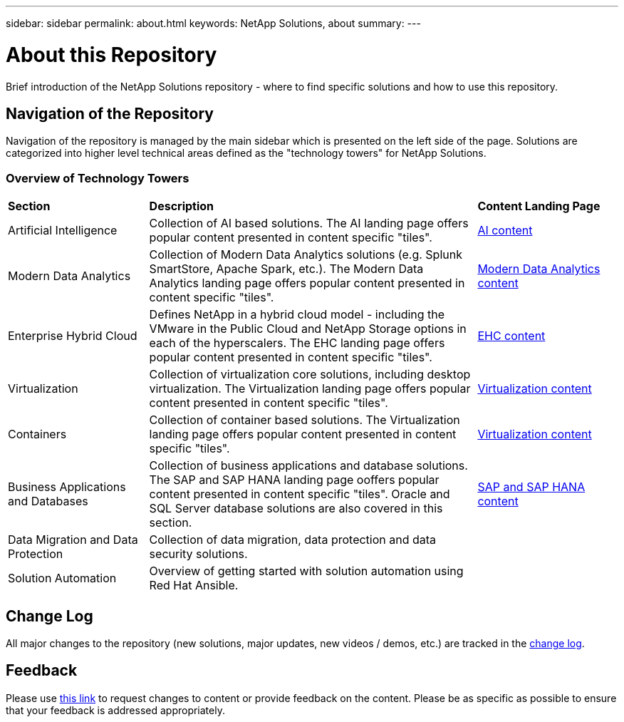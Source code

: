---
sidebar: sidebar
permalink: about.html
keywords: NetApp Solutions, about
summary:
---

= About this Repository
:hardbreaks:
:nofooter:
:icons: font
:linkattrs:
:imagesdir: ./../media/

[.lead]
Brief introduction of the NetApp Solutions repository - where to find specific solutions and how to use this repository.

== Navigation of the Repository
Navigation of the repository is managed by the main sidebar which is presented on the left side of the page.  Solutions are categorized into higher level technical areas defined as the "technology towers" for NetApp Solutions.

=== Overview of Technology Towers

[width=100%,cols="3,7,3",grid="rows"]
|===
| *Section* | *Description* | *Content Landing Page*
| Artificial Intelligence
| Collection of AI based solutions.  The AI landing page offers popular content presented in content specific "tiles".
| link:ai/index.html[AI content]
//
| Modern Data Analytics
| Collection of Modern Data Analytics solutions (e.g. Splunk SmartStore, Apache Spark, etc.).  The Modern Data Analytics landing page offers popular content presented in content specific "tiles".
| link:data-analytics/index.html[Modern Data Analytics content]
//
| Enterprise Hybrid Cloud
| Defines NetApp in a hybrid cloud model - including the VMware in the Public Cloud and NetApp Storage options in each of the hyperscalers.  The EHC landing page offers popular content presented in content specific "tiles".
| link:ehc/index.html[EHC content]
//
| Virtualization
| Collection of virtualization core solutions, including desktop virtualization.  The Virtualization landing page offers popular content presented in content specific "tiles".
| link:virtualization/index.html[Virtualization content]
//
| Containers
| Collection of container based solutions.  The Virtualization landing page offers popular content presented in content specific "tiles".
| link:containers/index.html[Virtualization content]
//
| Business Applications and Databases
| Collection of business applications and database solutions. The SAP and SAP HANA landing page ooffers popular content presented in content specific "tiles".  Oracle and SQL Server database solutions are also covered in this section.
| link:https://docs.netapp.com/us-en/netapp-solutions-sap/index.html[SAP and SAP HANA content]
//
| Data Migration and Data Protection
| Collection of data migration, data protection and data security solutions.
|
//
| Solution Automation
| Overview of getting started with solution automation using Red Hat Ansible.
|
|===

== Change Log
All major changes to the repository (new solutions, major updates, new videos / demos, etc.) are tracked in the link:change-log.html[change log].

== Feedback
Please use link:https://github.com/NetAppDocs/netapp-solutions/issues/new?body=%0d%0a%0d%0aFeedback:%20%0d%0aAdditional%20Comments:&title=Feedback[this link] to request changes to content or provide feedback on the content.  Please be as specific as possible to ensure that your feedback is addressed appropriately.
